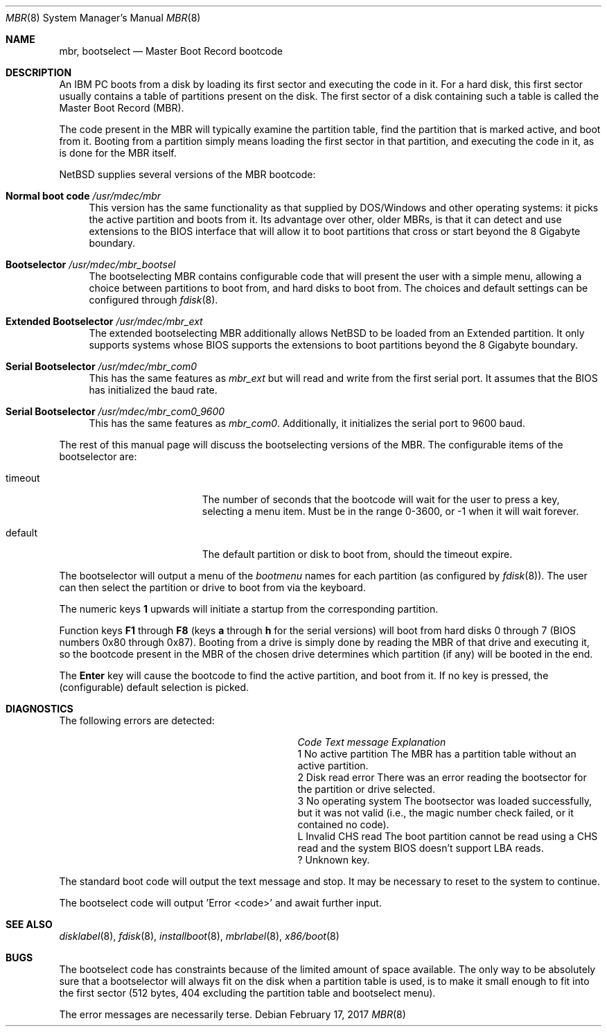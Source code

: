 .\"	$NetBSD: mbr.8,v 1.5 2021/06/22 03:30:06 gutteridge Exp $
.Dd February 17, 2017
.Dt MBR 8 x86
.Os
.Sh NAME
.Nm mbr ,
.Nm bootselect
.Nd Master Boot Record bootcode
.Sh DESCRIPTION
An IBM PC boots from a disk by loading its first sector and executing
the code in it.
For a hard disk, this first sector usually contains a table of
partitions present on the disk.
The first sector of a disk containing such
a table is called the Master Boot Record (MBR).
.Pp
The code present in the MBR will typically examine the partition
table, find the partition that is marked active, and boot from it.
Booting from a partition simply means loading the first sector in
that partition, and executing the code in it, as is done for the
MBR itself.
.Pp
.Nx
supplies several versions of the MBR bootcode:
.Bl -tag -width 20
.It Sy Normal boot code Pa /usr/mdec/mbr
This version has the same functionality as that supplied by DOS/Windows and
other operating systems: it picks the active partition and boots from it.
Its advantage over other, older MBRs, is that it can detect and use
extensions to the BIOS interface that will allow it to boot partitions
that cross or start beyond the 8 Gigabyte boundary.
.It Sy Bootselector Pa /usr/mdec/mbr_bootsel
The bootselecting MBR contains configurable code that will present
the user with a simple menu, allowing a choice between partitions to
boot from, and hard disks to boot from.
The choices and default settings can be configured through
.Xr fdisk 8 .
.It Sy Extended Bootselector Pa /usr/mdec/mbr_ext
The extended bootselecting MBR additionally allows
.Nx
to be loaded from an Extended partition.
It only supports systems whose BIOS supports the extensions to
boot partitions beyond the 8 Gigabyte boundary.
.It Sy Serial Bootselector Pa /usr/mdec/mbr_com0
This has the same features as
.Pa mbr_ext
but will read and write from the first serial port.
It assumes that the BIOS has initialized the baud rate.
.It Sy Serial Bootselector Pa /usr/mdec/mbr_com0_9600
This has the same features as
.Pa mbr_com0 .
Additionally, it initializes the serial port to 9600 baud.
.El
.Pp
The rest of this manual page will discuss the bootselecting versions of
the MBR.
The configurable items of the bootselector are:
.Bl -tag -width Er
.It timeout
The number of seconds that the bootcode will wait for the user to
press a key, selecting a menu item.
Must be in the range 0-3600, or \-1 when it will wait forever.
.It default
The default partition or disk to boot from, should the timeout
expire.
.El
.Pp
The bootselector will output a menu of the
.Em bootmenu
names for each partition (as configured by
.Xr fdisk 8 ) .
The user can then select the partition
or drive to boot from via the keyboard.
.Pp
The numeric keys
.Sy 1
upwards will initiate a startup from the corresponding partition.
.Pp
Function keys
.Sy F1
through
.Sy F8
(keys
.Sy a
through
.Sy h
for the serial versions)
will boot from hard disks 0 through 7 (BIOS numbers 0x80 through 0x87).
Booting from a drive is simply done by reading the MBR of that
drive and executing it, so the bootcode present in the MBR of the
chosen drive determines which partition (if any) will be booted in
the end.
.Pp
The
.Sy Enter
key will cause the bootcode to find the active partition, and boot from it.
If no key is pressed, the (configurable) default selection is picked.
.Sh DIAGNOSTICS
The following errors are detected:
.Bl -column Code "No active partition"
.It Em Code Ta Em "Text message" Ta Em Explanation
.It 1 Ta "No active partition" Ta
The MBR has a partition table without an active partition.
.It 2 Ta "Disk read error" Ta
There was an error reading the bootsector for the partition or
drive selected.
.It 3 Ta "No operating system" Ta
The bootsector was loaded successfully, but it was not valid (i.e.,
the magic number check failed, or it contained no code).
.It L Ta "Invalid CHS read" Ta
The boot partition cannot be read using a CHS read and the system BIOS
doesn't support LBA reads.
.It ? Ta "" Ta
Unknown key.
.El
.Pp
The standard boot code will output the text message and stop.
It may be necessary to reset to the system to continue.
.Pp
The bootselect code will output 'Error <code>' and await further input.
.Sh SEE ALSO
.Xr disklabel 8 ,
.Xr fdisk 8 ,
.Xr installboot 8 ,
.Xr mbrlabel 8 ,
.Xr x86/boot 8
.Sh BUGS
The bootselect code has constraints because of the limited amount of
space available.
The only way to be absolutely sure that a bootselector will always
fit on the disk when a partition table is used, is to make it small
enough to fit into the first sector (512 bytes, 404 excluding
the partition table and bootselect menu).
.Pp
The error messages are necessarily terse.
